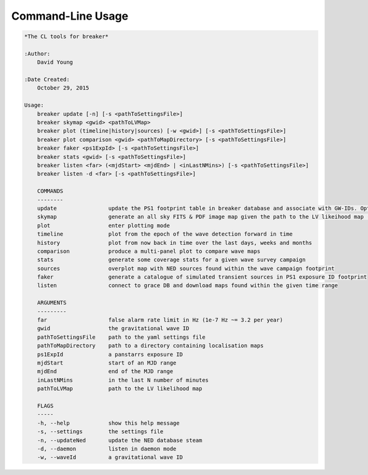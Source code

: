 Command-Line Usage
==================

.. code-block:: bash 
   
    
    *The CL tools for breaker*
    
    :Author:
        David Young
    
    :Date Created:
        October 29, 2015
    
    Usage:
        breaker update [-n] [-s <pathToSettingsFile>]
        breaker skymap <gwid> <pathToLVMap>
        breaker plot (timeline|history|sources) [-w <gwid>] [-s <pathToSettingsFile>]
        breaker plot comparison <gwid> <pathToMapDirectory> [-s <pathToSettingsFile>]
        breaker faker <ps1ExpId> [-s <pathToSettingsFile>]
        breaker stats <gwid> [-s <pathToSettingsFile>]
        breaker listen <far> (<mjdStart> <mjdEnd> | <inLastNMins>) [-s <pathToSettingsFile>]
        breaker listen -d <far> [-s <pathToSettingsFile>]
    
        COMMANDS
        --------
        update                update the PS1 footprint table in breaker database and associate with GW-IDs. Optionally download overlapping NED source and also add to the database
        skymap                generate an all sky FITS & PDF image map given the path to the LV likeihood map (Meractor and Mollweide projections respectively)
        plot                  enter plotting mode
        timeline              plot from the epoch of the wave detection forward in time
        history               plot from now back in time over the last days, weeks and months
        comparison            produce a multi-panel plot to compare wave maps
        stats                 generate some coverage stats for a given wave survey campaign
        sources               overplot map with NED sources found within the wave campaign footprint
        faker                 generate a catalogue of simulated transient sources in PS1 exposure ID footprint
        listen                connect to grace DB and download maps found within the given time range
    
        ARGUMENTS
        ---------
        far                   false alarm rate limit in Hz (1e-7 Hz ~= 3.2 per year)
        gwid                  the gravitational wave ID
        pathToSettingsFile    path to the yaml settings file
        pathToMapDirectory    path to a directory containing localisation maps
        ps1ExpId              a panstarrs exposure ID
        mjdStart              start of an MJD range
        mjdEnd                end of the MJD range
        inLastNMins           in the last N number of minutes
        pathToLVMap           path to the LV likelihood map
    
        FLAGS
        -----
        -h, --help            show this help message
        -s, --settings        the settings file
        -n, --updateNed       update the NED database steam
        -d, --daemon          listen in daemon mode
        -w, --waveId          a gravitational wave ID
    
    
